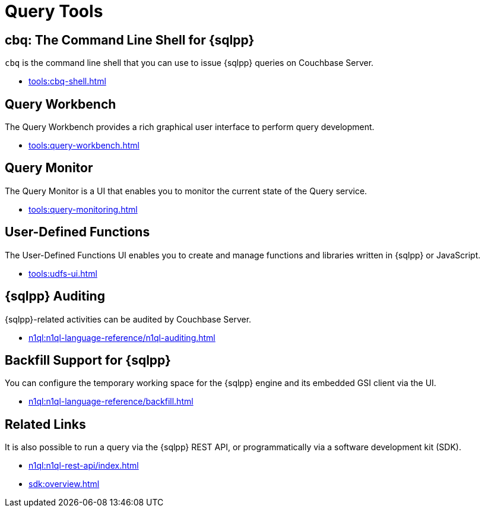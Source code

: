 = Query Tools
:page-role: tiles -toc
:!sectids:

// Pass through HTML styles for this page.

ifdef::basebackend-html[]
++++
<style type="text/css">
  /* Extend heading across page width */
  div.page-heading-title{
    flex-basis: 100%;
  }
</style>
++++
endif::[]

== cbq: The Command Line Shell for {sqlpp}

[.cmd]`cbq` is the command line shell that you can use to issue {sqlpp} queries on Couchbase Server.

* xref:tools:cbq-shell.adoc[]

== Query Workbench

The Query Workbench provides a rich graphical user interface to perform query development.

* xref:tools:query-workbench.adoc[]

== Query Monitor

The Query Monitor is a UI that enables you to monitor the current state of the Query service.

* xref:tools:query-monitoring.adoc[]

== User-Defined Functions

The User-Defined Functions UI enables you to create and manage functions and libraries written in {sqlpp} or JavaScript.

* xref:tools:udfs-ui.adoc[]

== {sqlpp} Auditing

{sqlpp}-related activities can be audited by Couchbase Server.

* xref:n1ql:n1ql-language-reference/n1ql-auditing.adoc[]

== Backfill Support for {sqlpp}

You can configure the temporary working space for the {sqlpp} engine and its embedded GSI client via the UI.

* xref:n1ql:n1ql-language-reference/backfill.adoc[]

== Related Links

It is also possible to run a query via the {sqlpp} REST API, or programmatically via a software development kit (SDK).

* xref:n1ql:n1ql-rest-api/index.adoc[]
* xref:sdk:overview.adoc[]
